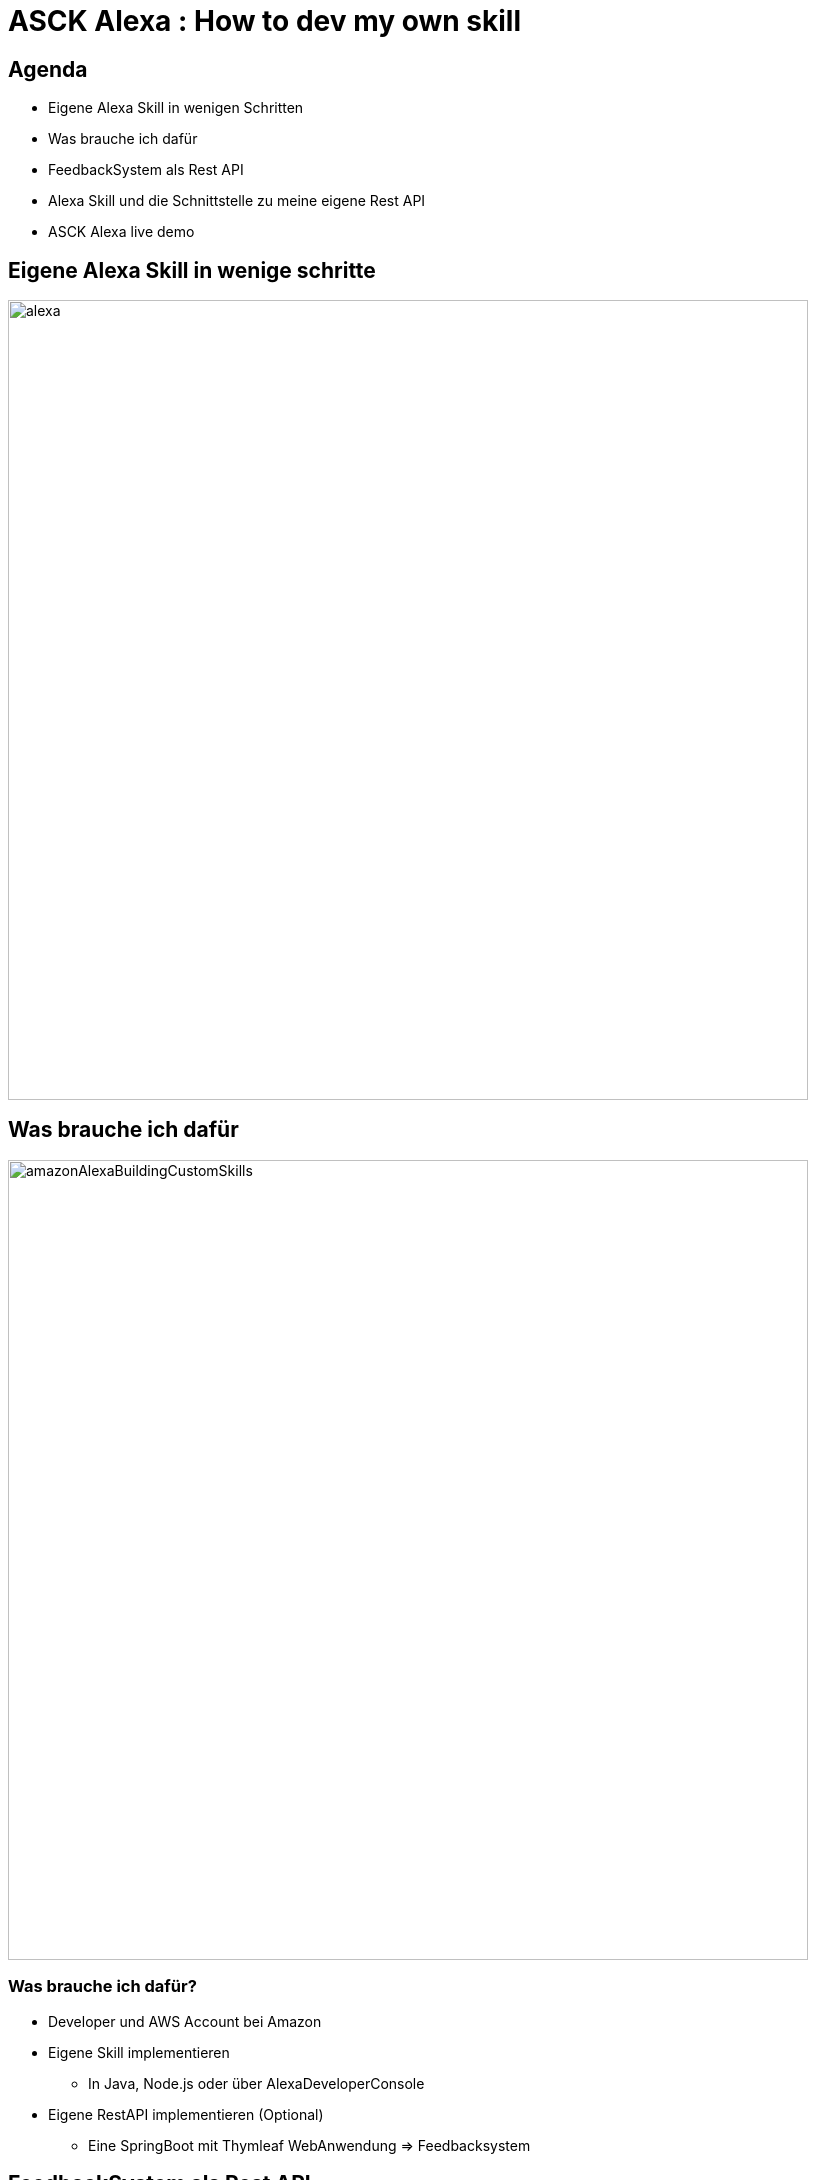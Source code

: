 = ASCK Alexa : How to dev my own skill

:imagesdir: images

== Agenda
[%step]
* Eigene Alexa Skill in wenigen Schritten
* Was brauche ich dafür
* FeedbackSystem als Rest API
* Alexa Skill und die Schnittstelle zu meine eigene Rest API
* ASCK Alexa live demo

== Eigene Alexa Skill in wenige schritte

image::alexa.png[width="800px"]


== Was brauche ich dafür

image::amazonAlexaBuildingCustomSkills.png[width="800px"]

=== Was brauche ich dafür?
[%step]
* Developer und AWS Account bei Amazon
* Eigene Skill implementieren
[%step]
** In Java, Node.js oder über AlexaDeveloperConsole
* Eigene RestAPI implementieren (Optional)
[%step]
** Eine SpringBoot mit Thymleaf WebAnwendung => Feedbacksystem

== FeedbackSystem als Rest API

plantuml::plantuml/ASCKBigPicture.puml[]

== Alexa Skill und die Schnittstelle zu meine eigene Rest API

== ASCK Alexa live demo

== Fragen?

image::fragen.png[width="800px"]


== Speaker Notes

[plantuml]
----
@startuml
start
stop
@enduml
----

Press the `*s*`  key to access the speaker notes.
